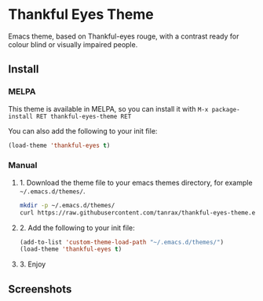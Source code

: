 * Thankful Eyes Theme

Emacs theme, based on Thankful-eyes rouge, with a contrast ready for colour blind or visually impaired people.

** Install

*** MELPA

This theme is available in MELPA, so you can install it with ~M-x package-install RET thankful-eyes-theme RET~

You can also add the following to your init file:

#+BEGIN_SRC emacs-lisp
(load-theme 'thankful-eyes t)
#+END_SRC

*** Manual

**** 1. Download the theme file to your emacs themes directory, for example =~/.emacs.d/themes/=.

#+BEGIN_SRC sh
  mkdir -p ~/.emacs.d/themes/
  curl https://raw.githubusercontent.com/tanrax/thankful-eyes-theme.el/refs/heads/main/thankful-eyes-theme.el -o ~/.emacs.d/themes/thankful-eyes-theme.el
#+END_SRC

**** 2. Add the following to your init file:

#+BEGIN_SRC emacs-lisp
    (add-to-list 'custom-theme-load-path "~/.emacs.d/themes/")
    (load-theme 'thankful-eyes t)
#+END_SRC

**** 3. Enjoy

** Screenshots


[[./screenshots/python.png]]
